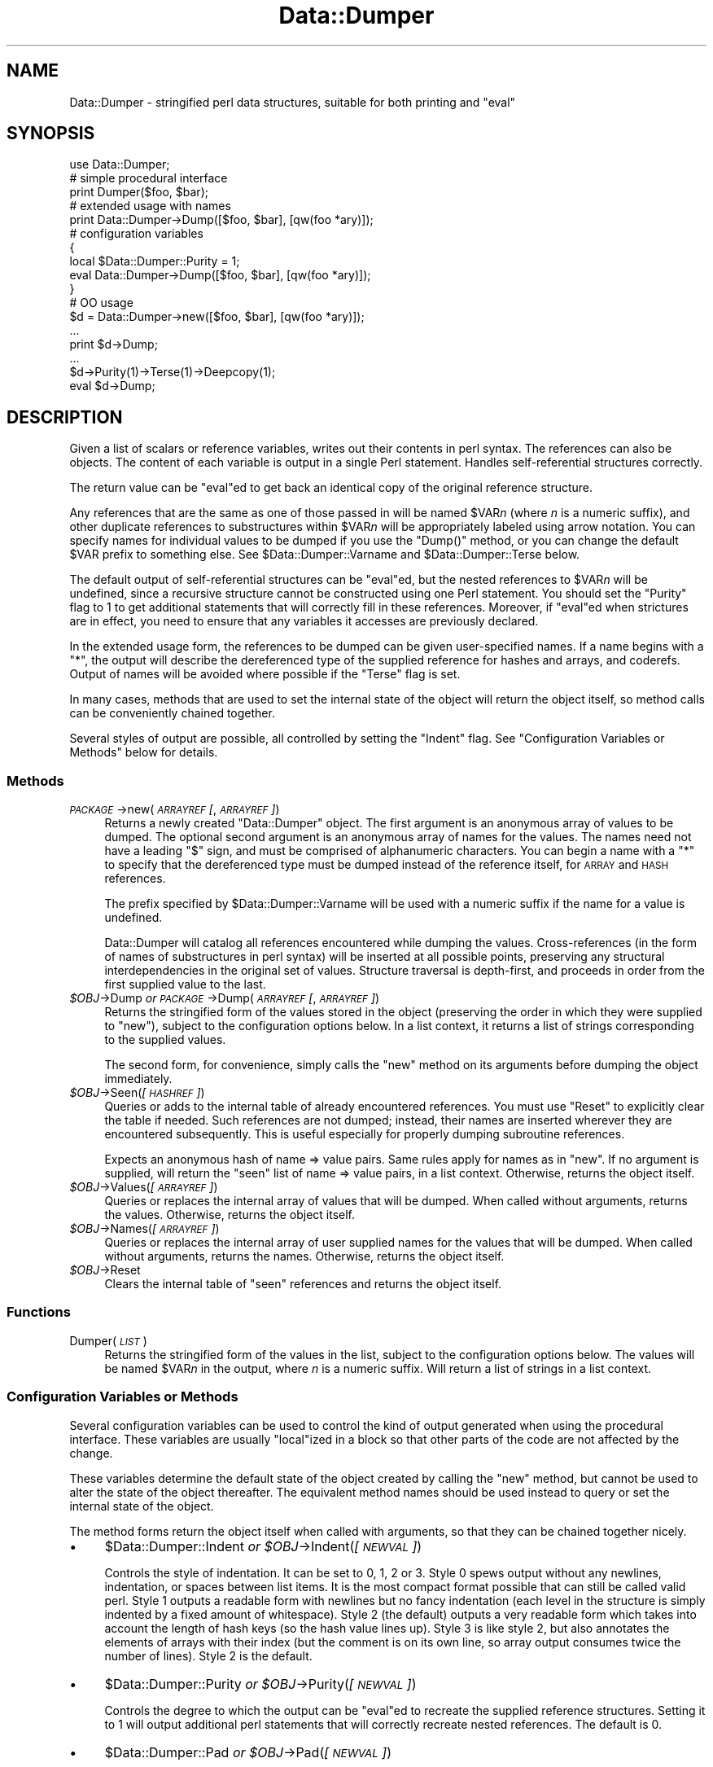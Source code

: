 .\" Automatically generated by Pod::Man 2.23 (Pod::Simple 3.14)
.\"
.\" Standard preamble:
.\" ========================================================================
.de Sp \" Vertical space (when we can't use .PP)
.if t .sp .5v
.if n .sp
..
.de Vb \" Begin verbatim text
.ft CW
.nf
.ne \\$1
..
.de Ve \" End verbatim text
.ft R
.fi
..
.\" Set up some character translations and predefined strings.  \*(-- will
.\" give an unbreakable dash, \*(PI will give pi, \*(L" will give a left
.\" double quote, and \*(R" will give a right double quote.  \*(C+ will
.\" give a nicer C++.  Capital omega is used to do unbreakable dashes and
.\" therefore won't be available.  \*(C` and \*(C' expand to `' in nroff,
.\" nothing in troff, for use with C<>.
.tr \(*W-
.ds C+ C\v'-.1v'\h'-1p'\s-2+\h'-1p'+\s0\v'.1v'\h'-1p'
.ie n \{\
.    ds -- \(*W-
.    ds PI pi
.    if (\n(.H=4u)&(1m=24u) .ds -- \(*W\h'-12u'\(*W\h'-12u'-\" diablo 10 pitch
.    if (\n(.H=4u)&(1m=20u) .ds -- \(*W\h'-12u'\(*W\h'-8u'-\"  diablo 12 pitch
.    ds L" ""
.    ds R" ""
.    ds C` ""
.    ds C' ""
'br\}
.el\{\
.    ds -- \|\(em\|
.    ds PI \(*p
.    ds L" ``
.    ds R" ''
'br\}
.\"
.\" Escape single quotes in literal strings from groff's Unicode transform.
.ie \n(.g .ds Aq \(aq
.el       .ds Aq '
.\"
.\" If the F register is turned on, we'll generate index entries on stderr for
.\" titles (.TH), headers (.SH), subsections (.SS), items (.Ip), and index
.\" entries marked with X<> in POD.  Of course, you'll have to process the
.\" output yourself in some meaningful fashion.
.ie \nF \{\
.    de IX
.    tm Index:\\$1\t\\n%\t"\\$2"
..
.    nr % 0
.    rr F
.\}
.el \{\
.    de IX
..
.\}
.\"
.\" Accent mark definitions (@(#)ms.acc 1.5 88/02/08 SMI; from UCB 4.2).
.\" Fear.  Run.  Save yourself.  No user-serviceable parts.
.    \" fudge factors for nroff and troff
.if n \{\
.    ds #H 0
.    ds #V .8m
.    ds #F .3m
.    ds #[ \f1
.    ds #] \fP
.\}
.if t \{\
.    ds #H ((1u-(\\\\n(.fu%2u))*.13m)
.    ds #V .6m
.    ds #F 0
.    ds #[ \&
.    ds #] \&
.\}
.    \" simple accents for nroff and troff
.if n \{\
.    ds ' \&
.    ds ` \&
.    ds ^ \&
.    ds , \&
.    ds ~ ~
.    ds /
.\}
.if t \{\
.    ds ' \\k:\h'-(\\n(.wu*8/10-\*(#H)'\'\h"|\\n:u"
.    ds ` \\k:\h'-(\\n(.wu*8/10-\*(#H)'\`\h'|\\n:u'
.    ds ^ \\k:\h'-(\\n(.wu*10/11-\*(#H)'^\h'|\\n:u'
.    ds , \\k:\h'-(\\n(.wu*8/10)',\h'|\\n:u'
.    ds ~ \\k:\h'-(\\n(.wu-\*(#H-.1m)'~\h'|\\n:u'
.    ds / \\k:\h'-(\\n(.wu*8/10-\*(#H)'\z\(sl\h'|\\n:u'
.\}
.    \" troff and (daisy-wheel) nroff accents
.ds : \\k:\h'-(\\n(.wu*8/10-\*(#H+.1m+\*(#F)'\v'-\*(#V'\z.\h'.2m+\*(#F'.\h'|\\n:u'\v'\*(#V'
.ds 8 \h'\*(#H'\(*b\h'-\*(#H'
.ds o \\k:\h'-(\\n(.wu+\w'\(de'u-\*(#H)/2u'\v'-.3n'\*(#[\z\(de\v'.3n'\h'|\\n:u'\*(#]
.ds d- \h'\*(#H'\(pd\h'-\w'~'u'\v'-.25m'\f2\(hy\fP\v'.25m'\h'-\*(#H'
.ds D- D\\k:\h'-\w'D'u'\v'-.11m'\z\(hy\v'.11m'\h'|\\n:u'
.ds th \*(#[\v'.3m'\s+1I\s-1\v'-.3m'\h'-(\w'I'u*2/3)'\s-1o\s+1\*(#]
.ds Th \*(#[\s+2I\s-2\h'-\w'I'u*3/5'\v'-.3m'o\v'.3m'\*(#]
.ds ae a\h'-(\w'a'u*4/10)'e
.ds Ae A\h'-(\w'A'u*4/10)'E
.    \" corrections for vroff
.if v .ds ~ \\k:\h'-(\\n(.wu*9/10-\*(#H)'\s-2\u~\d\s+2\h'|\\n:u'
.if v .ds ^ \\k:\h'-(\\n(.wu*10/11-\*(#H)'\v'-.4m'^\v'.4m'\h'|\\n:u'
.    \" for low resolution devices (crt and lpr)
.if \n(.H>23 .if \n(.V>19 \
\{\
.    ds : e
.    ds 8 ss
.    ds o a
.    ds d- d\h'-1'\(ga
.    ds D- D\h'-1'\(hy
.    ds th \o'bp'
.    ds Th \o'LP'
.    ds ae ae
.    ds Ae AE
.\}
.rm #[ #] #H #V #F C
.\" ========================================================================
.\"
.IX Title "Data::Dumper 3"
.TH Data::Dumper 3 "2011-06-07" "perl v5.12.4" "Perl Programmers Reference Guide"
.\" For nroff, turn off justification.  Always turn off hyphenation; it makes
.\" way too many mistakes in technical documents.
.if n .ad l
.nh
.SH "NAME"
Data::Dumper \- stringified perl data structures, suitable for both printing and "eval"
.SH "SYNOPSIS"
.IX Header "SYNOPSIS"
.Vb 1
\&    use Data::Dumper;
\&
\&    # simple procedural interface
\&    print Dumper($foo, $bar);
\&
\&    # extended usage with names
\&    print Data::Dumper\->Dump([$foo, $bar], [qw(foo *ary)]);
\&
\&    # configuration variables
\&    {
\&      local $Data::Dumper::Purity = 1;
\&      eval Data::Dumper\->Dump([$foo, $bar], [qw(foo *ary)]);
\&    }
\&
\&    # OO usage
\&    $d = Data::Dumper\->new([$foo, $bar], [qw(foo *ary)]);
\&       ...
\&    print $d\->Dump;
\&       ...
\&    $d\->Purity(1)\->Terse(1)\->Deepcopy(1);
\&    eval $d\->Dump;
.Ve
.SH "DESCRIPTION"
.IX Header "DESCRIPTION"
Given a list of scalars or reference variables, writes out their contents in
perl syntax. The references can also be objects.  The content of each
variable is output in a single Perl statement.  Handles self-referential
structures correctly.
.PP
The return value can be \f(CW\*(C`eval\*(C'\fRed to get back an identical copy of the
original reference structure.
.PP
Any references that are the same as one of those passed in will be named
\&\f(CW$VAR\fR\fIn\fR (where \fIn\fR is a numeric suffix), and other duplicate references
to substructures within \f(CW$VAR\fR\fIn\fR will be appropriately labeled using arrow
notation.  You can specify names for individual values to be dumped if you
use the \f(CW\*(C`Dump()\*(C'\fR method, or you can change the default \f(CW$VAR\fR prefix to
something else.  See \f(CW$Data::Dumper::Varname\fR and \f(CW$Data::Dumper::Terse\fR
below.
.PP
The default output of self-referential structures can be \f(CW\*(C`eval\*(C'\fRed, but the
nested references to \f(CW$VAR\fR\fIn\fR will be undefined, since a recursive
structure cannot be constructed using one Perl statement.  You should set the
\&\f(CW\*(C`Purity\*(C'\fR flag to 1 to get additional statements that will correctly fill in
these references.  Moreover, if \f(CW\*(C`eval\*(C'\fRed when strictures are in effect,
you need to ensure that any variables it accesses are previously declared.
.PP
In the extended usage form, the references to be dumped can be given
user-specified names.  If a name begins with a \f(CW\*(C`*\*(C'\fR, the output will 
describe the dereferenced type of the supplied reference for hashes and
arrays, and coderefs.  Output of names will be avoided where possible if
the \f(CW\*(C`Terse\*(C'\fR flag is set.
.PP
In many cases, methods that are used to set the internal state of the
object will return the object itself, so method calls can be conveniently
chained together.
.PP
Several styles of output are possible, all controlled by setting
the \f(CW\*(C`Indent\*(C'\fR flag.  See \*(L"Configuration Variables or Methods\*(R" below 
for details.
.SS "Methods"
.IX Subsection "Methods"
.IP "\fI\s-1PACKAGE\s0\fR\->new(\fI\s-1ARRAYREF\s0 [\fR, \fI\s-1ARRAYREF\s0]\fR)" 4
.IX Item "PACKAGE->new(ARRAYREF [, ARRAYREF])"
Returns a newly created \f(CW\*(C`Data::Dumper\*(C'\fR object.  The first argument is an
anonymous array of values to be dumped.  The optional second argument is an
anonymous array of names for the values.  The names need not have a leading
\&\f(CW\*(C`$\*(C'\fR sign, and must be comprised of alphanumeric characters.  You can begin
a name with a \f(CW\*(C`*\*(C'\fR to specify that the dereferenced type must be dumped
instead of the reference itself, for \s-1ARRAY\s0 and \s-1HASH\s0 references.
.Sp
The prefix specified by \f(CW$Data::Dumper::Varname\fR will be used with a
numeric suffix if the name for a value is undefined.
.Sp
Data::Dumper will catalog all references encountered while dumping the
values. Cross-references (in the form of names of substructures in perl
syntax) will be inserted at all possible points, preserving any structural
interdependencies in the original set of values.  Structure traversal is
depth-first,  and proceeds in order from the first supplied value to
the last.
.ie n .IP "\fI\fI$OBJ\fI\fR\->Dump  \fIor\fR  \fI\s-1PACKAGE\s0\fR\->Dump(\fI\s-1ARRAYREF\s0 [\fR, \fI\s-1ARRAYREF\s0]\fR)" 4
.el .IP "\fI\f(CI$OBJ\fI\fR\->Dump  \fIor\fR  \fI\s-1PACKAGE\s0\fR\->Dump(\fI\s-1ARRAYREF\s0 [\fR, \fI\s-1ARRAYREF\s0]\fR)" 4
.IX Item "$OBJ->Dump  or  PACKAGE->Dump(ARRAYREF [, ARRAYREF])"
Returns the stringified form of the values stored in the object (preserving
the order in which they were supplied to \f(CW\*(C`new\*(C'\fR), subject to the
configuration options below.  In a list context, it returns a list
of strings corresponding to the supplied values.
.Sp
The second form, for convenience, simply calls the \f(CW\*(C`new\*(C'\fR method on its
arguments before dumping the object immediately.
.ie n .IP "\fI\fI$OBJ\fI\fR\->Seen(\fI[\s-1HASHREF\s0]\fR)" 4
.el .IP "\fI\f(CI$OBJ\fI\fR\->Seen(\fI[\s-1HASHREF\s0]\fR)" 4
.IX Item "$OBJ->Seen([HASHREF])"
Queries or adds to the internal table of already encountered references.
You must use \f(CW\*(C`Reset\*(C'\fR to explicitly clear the table if needed.  Such
references are not dumped; instead, their names are inserted wherever they
are encountered subsequently.  This is useful especially for properly
dumping subroutine references.
.Sp
Expects an anonymous hash of name => value pairs.  Same rules apply for names
as in \f(CW\*(C`new\*(C'\fR.  If no argument is supplied, will return the \*(L"seen\*(R" list of
name => value pairs, in a list context.  Otherwise, returns the object
itself.
.ie n .IP "\fI\fI$OBJ\fI\fR\->Values(\fI[\s-1ARRAYREF\s0]\fR)" 4
.el .IP "\fI\f(CI$OBJ\fI\fR\->Values(\fI[\s-1ARRAYREF\s0]\fR)" 4
.IX Item "$OBJ->Values([ARRAYREF])"
Queries or replaces the internal array of values that will be dumped.
When called without arguments, returns the values.  Otherwise, returns the
object itself.
.ie n .IP "\fI\fI$OBJ\fI\fR\->Names(\fI[\s-1ARRAYREF\s0]\fR)" 4
.el .IP "\fI\f(CI$OBJ\fI\fR\->Names(\fI[\s-1ARRAYREF\s0]\fR)" 4
.IX Item "$OBJ->Names([ARRAYREF])"
Queries or replaces the internal array of user supplied names for the values
that will be dumped.  When called without arguments, returns the names.
Otherwise, returns the object itself.
.ie n .IP "\fI\fI$OBJ\fI\fR\->Reset" 4
.el .IP "\fI\f(CI$OBJ\fI\fR\->Reset" 4
.IX Item "$OBJ->Reset"
Clears the internal table of \*(L"seen\*(R" references and returns the object
itself.
.SS "Functions"
.IX Subsection "Functions"
.IP "Dumper(\fI\s-1LIST\s0\fR)" 4
.IX Item "Dumper(LIST)"
Returns the stringified form of the values in the list, subject to the
configuration options below.  The values will be named \f(CW$VAR\fR\fIn\fR in the
output, where \fIn\fR is a numeric suffix.  Will return a list of strings
in a list context.
.SS "Configuration Variables or Methods"
.IX Subsection "Configuration Variables or Methods"
Several configuration variables can be used to control the kind of output
generated when using the procedural interface.  These variables are usually
\&\f(CW\*(C`local\*(C'\fRized in a block so that other parts of the code are not affected by
the change.
.PP
These variables determine the default state of the object created by calling
the \f(CW\*(C`new\*(C'\fR method, but cannot be used to alter the state of the object
thereafter.  The equivalent method names should be used instead to query
or set the internal state of the object.
.PP
The method forms return the object itself when called with arguments,
so that they can be chained together nicely.
.IP "\(bu" 4
\&\f(CW$Data::Dumper::Indent\fR  \fIor\fR  \fI\f(CI$OBJ\fI\fR\->Indent(\fI[\s-1NEWVAL\s0]\fR)
.Sp
Controls the style of indentation.  It can be set to 0, 1, 2 or 3.  Style 0
spews output without any newlines, indentation, or spaces between list
items.  It is the most compact format possible that can still be called
valid perl.  Style 1 outputs a readable form with newlines but no fancy
indentation (each level in the structure is simply indented by a fixed
amount of whitespace).  Style 2 (the default) outputs a very readable form
which takes into account the length of hash keys (so the hash value lines
up).  Style 3 is like style 2, but also annotates the elements of arrays
with their index (but the comment is on its own line, so array output
consumes twice the number of lines).  Style 2 is the default.
.IP "\(bu" 4
\&\f(CW$Data::Dumper::Purity\fR  \fIor\fR  \fI\f(CI$OBJ\fI\fR\->Purity(\fI[\s-1NEWVAL\s0]\fR)
.Sp
Controls the degree to which the output can be \f(CW\*(C`eval\*(C'\fRed to recreate the
supplied reference structures.  Setting it to 1 will output additional perl
statements that will correctly recreate nested references.  The default is
0.
.IP "\(bu" 4
\&\f(CW$Data::Dumper::Pad\fR  \fIor\fR  \fI\f(CI$OBJ\fI\fR\->Pad(\fI[\s-1NEWVAL\s0]\fR)
.Sp
Specifies the string that will be prefixed to every line of the output.
Empty string by default.
.IP "\(bu" 4
\&\f(CW$Data::Dumper::Varname\fR  \fIor\fR  \fI\f(CI$OBJ\fI\fR\->Varname(\fI[\s-1NEWVAL\s0]\fR)
.Sp
Contains the prefix to use for tagging variable names in the output. The
default is \*(L"\s-1VAR\s0\*(R".
.IP "\(bu" 4
\&\f(CW$Data::Dumper::Useqq\fR  \fIor\fR  \fI\f(CI$OBJ\fI\fR\->Useqq(\fI[\s-1NEWVAL\s0]\fR)
.Sp
When set, enables the use of double quotes for representing string values.
Whitespace other than space will be represented as \f(CW\*(C`[\en\et\er]\*(C'\fR, \*(L"unsafe\*(R"
characters will be backslashed, and unprintable characters will be output as
quoted octal integers.  Since setting this variable imposes a performance
penalty, the default is 0.  \f(CW\*(C`Dump()\*(C'\fR will run slower if this flag is set,
since the fast \s-1XSUB\s0 implementation doesn't support it yet.
.IP "\(bu" 4
\&\f(CW$Data::Dumper::Terse\fR  \fIor\fR  \fI\f(CI$OBJ\fI\fR\->Terse(\fI[\s-1NEWVAL\s0]\fR)
.Sp
When set, Data::Dumper will emit single, non-self-referential values as
atoms/terms rather than statements.  This means that the \f(CW$VAR\fR\fIn\fR names
will be avoided where possible, but be advised that such output may not
always be parseable by \f(CW\*(C`eval\*(C'\fR.
.IP "\(bu" 4
\&\f(CW$Data::Dumper::Freezer\fR  \fIor\fR  $\fI\s-1OBJ\s0\fR\->Freezer(\fI[\s-1NEWVAL\s0]\fR)
.Sp
Can be set to a method name, or to an empty string to disable the feature.
Data::Dumper will invoke that method via the object before attempting to
stringify it.  This method can alter the contents of the object (if, for
instance, it contains data allocated from C), and even rebless it in a
different package.  The client is responsible for making sure the specified
method can be called via the object, and that the object ends up containing
only perl data types after the method has been called.  Defaults to an empty
string.
.Sp
If an object does not support the method specified (determined using
\&\fIUNIVERSAL::can()\fR) then the call will be skipped.  If the method dies a
warning will be generated.
.IP "\(bu" 4
\&\f(CW$Data::Dumper::Toaster\fR  \fIor\fR  $\fI\s-1OBJ\s0\fR\->Toaster(\fI[\s-1NEWVAL\s0]\fR)
.Sp
Can be set to a method name, or to an empty string to disable the feature.
Data::Dumper will emit a method call for any objects that are to be dumped
using the syntax \f(CW\*(C`bless(DATA, CLASS)\->METHOD()\*(C'\fR.  Note that this means that
the method specified will have to perform any modifications required on the
object (like creating new state within it, and/or reblessing it in a
different package) and then return it.  The client is responsible for making
sure the method can be called via the object, and that it returns a valid
object.  Defaults to an empty string.
.IP "\(bu" 4
\&\f(CW$Data::Dumper::Deepcopy\fR  \fIor\fR  $\fI\s-1OBJ\s0\fR\->Deepcopy(\fI[\s-1NEWVAL\s0]\fR)
.Sp
Can be set to a boolean value to enable deep copies of structures.
Cross-referencing will then only be done when absolutely essential
(i.e., to break reference cycles).  Default is 0.
.IP "\(bu" 4
\&\f(CW$Data::Dumper::Quotekeys\fR  \fIor\fR  $\fI\s-1OBJ\s0\fR\->Quotekeys(\fI[\s-1NEWVAL\s0]\fR)
.Sp
Can be set to a boolean value to control whether hash keys are quoted.
A false value will avoid quoting hash keys when it looks like a simple
string.  Default is 1, which will always enclose hash keys in quotes.
.IP "\(bu" 4
\&\f(CW$Data::Dumper::Bless\fR  \fIor\fR  $\fI\s-1OBJ\s0\fR\->Bless(\fI[\s-1NEWVAL\s0]\fR)
.Sp
Can be set to a string that specifies an alternative to the \f(CW\*(C`bless\*(C'\fR
builtin operator used to create objects.  A function with the specified
name should exist, and should accept the same arguments as the builtin.
Default is \f(CW\*(C`bless\*(C'\fR.
.IP "\(bu" 4
\&\f(CW$Data::Dumper::Pair\fR  \fIor\fR  $\fI\s-1OBJ\s0\fR\->Pair(\fI[\s-1NEWVAL\s0]\fR)
.Sp
Can be set to a string that specifies the separator between hash keys
and values. To dump nested hash, array and scalar values to JavaScript,
use: \f(CW\*(C`$Data::Dumper::Pair = \*(Aq : \*(Aq;\*(C'\fR. Implementing \f(CW\*(C`bless\*(C'\fR in JavaScript
is left as an exercise for the reader.
A function with the specified name exists, and accepts the same arguments
as the builtin.
.Sp
Default is: \f(CW\*(C` => \*(C'\fR.
.IP "\(bu" 4
\&\f(CW$Data::Dumper::Maxdepth\fR  \fIor\fR  $\fI\s-1OBJ\s0\fR\->Maxdepth(\fI[\s-1NEWVAL\s0]\fR)
.Sp
Can be set to a positive integer that specifies the depth beyond which
we don't venture into a structure.  Has no effect when
\&\f(CW\*(C`Data::Dumper::Purity\*(C'\fR is set.  (Useful in debugger when we often don't
want to see more than enough).  Default is 0, which means there is 
no maximum depth.
.IP "\(bu" 4
\&\f(CW$Data::Dumper::Useperl\fR  \fIor\fR  $\fI\s-1OBJ\s0\fR\->Useperl(\fI[\s-1NEWVAL\s0]\fR)
.Sp
Can be set to a boolean value which controls whether the pure Perl
implementation of \f(CW\*(C`Data::Dumper\*(C'\fR is used. The \f(CW\*(C`Data::Dumper\*(C'\fR module is
a dual implementation, with almost all functionality written in both
pure Perl and also in \s-1XS\s0 ('C'). Since the \s-1XS\s0 version is much faster, it
will always be used if possible. This option lets you override the
default behavior, usually for testing purposes only. Default is 0, which
means the \s-1XS\s0 implementation will be used if possible.
.IP "\(bu" 4
\&\f(CW$Data::Dumper::Sortkeys\fR  \fIor\fR  $\fI\s-1OBJ\s0\fR\->Sortkeys(\fI[\s-1NEWVAL\s0]\fR)
.Sp
Can be set to a boolean value to control whether hash keys are dumped in
sorted order. A true value will cause the keys of all hashes to be
dumped in Perl's default sort order. Can also be set to a subroutine
reference which will be called for each hash that is dumped. In this
case \f(CW\*(C`Data::Dumper\*(C'\fR will call the subroutine once for each hash,
passing it the reference of the hash. The purpose of the subroutine is
to return a reference to an array of the keys that will be dumped, in
the order that they should be dumped. Using this feature, you can
control both the order of the keys, and which keys are actually used. In
other words, this subroutine acts as a filter by which you can exclude
certain keys from being dumped. Default is 0, which means that hash keys
are not sorted.
.IP "\(bu" 4
\&\f(CW$Data::Dumper::Deparse\fR  \fIor\fR  $\fI\s-1OBJ\s0\fR\->Deparse(\fI[\s-1NEWVAL\s0]\fR)
.Sp
Can be set to a boolean value to control whether code references are
turned into perl source code. If set to a true value, \f(CW\*(C`B::Deparse\*(C'\fR
will be used to get the source of the code reference. Using this option
will force using the Perl implementation of the dumper, since the fast
\&\s-1XSUB\s0 implementation doesn't support it.
.Sp
Caution : use this option only if you know that your coderefs will be
properly reconstructed by \f(CW\*(C`B::Deparse\*(C'\fR.
.SS "Exports"
.IX Subsection "Exports"
.IP "Dumper" 4
.IX Item "Dumper"
.SH "EXAMPLES"
.IX Header "EXAMPLES"
Run these code snippets to get a quick feel for the behavior of this
module.  When you are through with these examples, you may want to
add or change the various configuration variables described above,
to see their behavior.  (See the testsuite in the Data::Dumper
distribution for more examples.)
.PP
.Vb 1
\&    use Data::Dumper;
\&
\&    package Foo;
\&    sub new {bless {\*(Aqa\*(Aq => 1, \*(Aqb\*(Aq => sub { return "foo" }}, $_[0]};
\&
\&    package Fuz;                       # a weird REF\-REF\-SCALAR object
\&    sub new {bless \e($_ = \e \*(Aqfu\e\*(Aqz\*(Aq), $_[0]};
\&
\&    package main;
\&    $foo = Foo\->new;
\&    $fuz = Fuz\->new;
\&    $boo = [ 1, [], "abcd", \e*foo,
\&             {1 => \*(Aqa\*(Aq, 023 => \*(Aqb\*(Aq, 0x45 => \*(Aqc\*(Aq}, 
\&             \e\e"p\eq\e\*(Aqr", $foo, $fuz];
\&
\&    ########
\&    # simple usage
\&    ########
\&
\&    $bar = eval(Dumper($boo));
\&    print($@) if $@;
\&    print Dumper($boo), Dumper($bar);  # pretty print (no array indices)
\&
\&    $Data::Dumper::Terse = 1;          # don\*(Aqt output names where feasible
\&    $Data::Dumper::Indent = 0;         # turn off all pretty print
\&    print Dumper($boo), "\en";
\&
\&    $Data::Dumper::Indent = 1;         # mild pretty print
\&    print Dumper($boo);
\&
\&    $Data::Dumper::Indent = 3;         # pretty print with array indices
\&    print Dumper($boo);
\&
\&    $Data::Dumper::Useqq = 1;          # print strings in double quotes
\&    print Dumper($boo);
\&
\&    $Data::Dumper::Pair = " : ";       # specify hash key/value separator
\&    print Dumper($boo);
\&
\&
\&    ########
\&    # recursive structures
\&    ########
\&
\&    @c = (\*(Aqc\*(Aq);
\&    $c = \e@c;
\&    $b = {};
\&    $a = [1, $b, $c];
\&    $b\->{a} = $a;
\&    $b\->{b} = $a\->[1];
\&    $b\->{c} = $a\->[2];
\&    print Data::Dumper\->Dump([$a,$b,$c], [qw(a b c)]);
\&
\&
\&    $Data::Dumper::Purity = 1;         # fill in the holes for eval
\&    print Data::Dumper\->Dump([$a, $b], [qw(*a b)]); # print as @a
\&    print Data::Dumper\->Dump([$b, $a], [qw(*b a)]); # print as %b
\&
\&
\&    $Data::Dumper::Deepcopy = 1;       # avoid cross\-refs
\&    print Data::Dumper\->Dump([$b, $a], [qw(*b a)]);
\&
\&
\&    $Data::Dumper::Purity = 0;         # avoid cross\-refs
\&    print Data::Dumper\->Dump([$b, $a], [qw(*b a)]);
\&
\&    ########
\&    # deep structures
\&    ########
\&
\&    $a = "pearl";
\&    $b = [ $a ];
\&    $c = { \*(Aqb\*(Aq => $b };
\&    $d = [ $c ];
\&    $e = { \*(Aqd\*(Aq => $d };
\&    $f = { \*(Aqe\*(Aq => $e };
\&    print Data::Dumper\->Dump([$f], [qw(f)]);
\&
\&    $Data::Dumper::Maxdepth = 3;       # no deeper than 3 refs down
\&    print Data::Dumper\->Dump([$f], [qw(f)]);
\&
\&
\&    ########
\&    # object\-oriented usage
\&    ########
\&
\&    $d = Data::Dumper\->new([$a,$b], [qw(a b)]);
\&    $d\->Seen({\*(Aq*c\*(Aq => $c});            # stash a ref without printing it
\&    $d\->Indent(3);
\&    print $d\->Dump;
\&    $d\->Reset\->Purity(0);              # empty the seen cache
\&    print join "\-\-\-\-\en", $d\->Dump;
\&
\&
\&    ########
\&    # persistence
\&    ########
\&
\&    package Foo;
\&    sub new { bless { state => \*(Aqawake\*(Aq }, shift }
\&    sub Freeze {
\&        my $s = shift;
\&        print STDERR "preparing to sleep\en";
\&        $s\->{state} = \*(Aqasleep\*(Aq;
\&        return bless $s, \*(AqFoo::ZZZ\*(Aq;
\&    }
\&
\&    package Foo::ZZZ;
\&    sub Thaw {
\&        my $s = shift;
\&        print STDERR "waking up\en";
\&        $s\->{state} = \*(Aqawake\*(Aq;
\&        return bless $s, \*(AqFoo\*(Aq;
\&    }
\&
\&    package Foo;
\&    use Data::Dumper;
\&    $a = Foo\->new;
\&    $b = Data::Dumper\->new([$a], [\*(Aqc\*(Aq]);
\&    $b\->Freezer(\*(AqFreeze\*(Aq);
\&    $b\->Toaster(\*(AqThaw\*(Aq);
\&    $c = $b\->Dump;
\&    print $c;
\&    $d = eval $c;
\&    print Data::Dumper\->Dump([$d], [\*(Aqd\*(Aq]);
\&
\&
\&    ########
\&    # symbol substitution (useful for recreating CODE refs)
\&    ########
\&
\&    sub foo { print "foo speaking\en" }
\&    *other = \e&foo;
\&    $bar = [ \e&other ];
\&    $d = Data::Dumper\->new([\e&other,$bar],[\*(Aq*other\*(Aq,\*(Aqbar\*(Aq]);
\&    $d\->Seen({ \*(Aq*foo\*(Aq => \e&foo });
\&    print $d\->Dump;
\&
\&
\&    ########
\&    # sorting and filtering hash keys
\&    ########
\&
\&    $Data::Dumper::Sortkeys = \e&my_filter;
\&    my $foo = { map { (ord, "$_$_$_") } \*(AqI\*(Aq..\*(AqQ\*(Aq };
\&    my $bar = { %$foo };
\&    my $baz = { reverse %$foo };
\&    print Dumper [ $foo, $bar, $baz ];
\&
\&    sub my_filter {
\&        my ($hash) = @_;
\&        # return an array ref containing the hash keys to dump
\&        # in the order that you want them to be dumped
\&        return [
\&          # Sort the keys of %$foo in reverse numeric order
\&            $hash eq $foo ? (sort {$b <=> $a} keys %$hash) :
\&          # Only dump the odd number keys of %$bar
\&            $hash eq $bar ? (grep {$_ % 2} keys %$hash) :
\&          # Sort keys in default order for all other hashes
\&            (sort keys %$hash)
\&        ];
\&    }
.Ve
.SH "BUGS"
.IX Header "BUGS"
Due to limitations of Perl subroutine call semantics, you cannot pass an
array or hash.  Prepend it with a \f(CW\*(C`\e\*(C'\fR to pass its reference instead.  This
will be remedied in time, now that Perl has subroutine prototypes.
For now, you need to use the extended usage form, and prepend the
name with a \f(CW\*(C`*\*(C'\fR to output it as a hash or array.
.PP
\&\f(CW\*(C`Data::Dumper\*(C'\fR cheats with \s-1CODE\s0 references.  If a code reference is
encountered in the structure being processed (and if you haven't set
the \f(CW\*(C`Deparse\*(C'\fR flag), an anonymous subroutine that
contains the string '\*(L"\s-1DUMMY\s0\*(R"' will be inserted in its place, and a warning
will be printed if \f(CW\*(C`Purity\*(C'\fR is set.  You can \f(CW\*(C`eval\*(C'\fR the result, but bear
in mind that the anonymous sub that gets created is just a placeholder.
Someday, perl will have a switch to cache-on-demand the string
representation of a compiled piece of code, I hope.  If you have prior
knowledge of all the code refs that your data structures are likely
to have, you can use the \f(CW\*(C`Seen\*(C'\fR method to pre-seed the internal reference
table and make the dumped output point to them, instead.  See \*(L"\s-1EXAMPLES\s0\*(R"
above.
.PP
The \f(CW\*(C`Useqq\*(C'\fR and \f(CW\*(C`Deparse\*(C'\fR flags makes \fIDump()\fR run slower, since the
\&\s-1XSUB\s0 implementation does not support them.
.PP
\&\s-1SCALAR\s0 objects have the weirdest looking \f(CW\*(C`bless\*(C'\fR workaround.
.PP
Pure Perl version of \f(CW\*(C`Data::Dumper\*(C'\fR escapes \s-1UTF\-8\s0 strings correctly
only in Perl 5.8.0 and later.
.SS "\s-1NOTE\s0"
.IX Subsection "NOTE"
Starting from Perl 5.8.1 different runs of Perl will have different
ordering of hash keys.  The change was done for greater security,
see \*(L"Algorithmic Complexity Attacks\*(R" in perlsec.  This means that
different runs of Perl will have different Data::Dumper outputs if
the data contains hashes.  If you need to have identical Data::Dumper
outputs from different runs of Perl, use the environment variable
\&\s-1PERL_HASH_SEED\s0, see \*(L"\s-1PERL_HASH_SEED\s0\*(R" in perlrun.  Using this restores
the old (platform-specific) ordering: an even prettier solution might
be to use the \f(CW\*(C`Sortkeys\*(C'\fR filter of Data::Dumper.
.SH "AUTHOR"
.IX Header "AUTHOR"
Gurusamy Sarathy        gsar@activestate.com
.PP
Copyright (c) 1996\-98 Gurusamy Sarathy. All rights reserved.
This program is free software; you can redistribute it and/or
modify it under the same terms as Perl itself.
.SH "VERSION"
.IX Header "VERSION"
Version 2.125  (Aug  8 2009)
.SH "SEE ALSO"
.IX Header "SEE ALSO"
\&\fIperl\fR\|(1)
